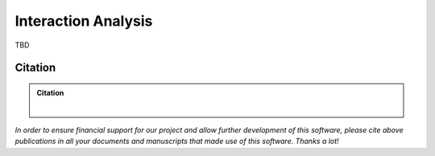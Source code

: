 ====================
Interaction Analysis
====================

TBD

Citation
========

.. admonition:: Citation

    |

*In order to ensure financial support for our project and allow further development of
this software, please cite above publications in all your documents and manuscripts that
made use of this software. Thanks a lot!*
